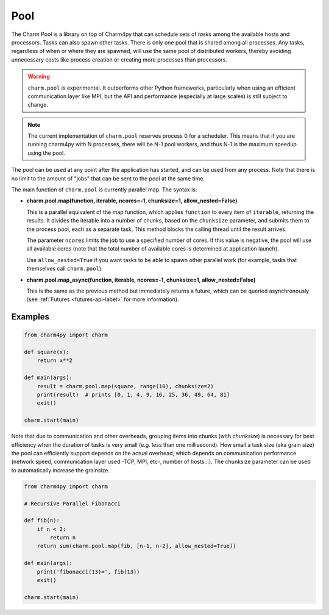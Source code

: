 ====
Pool
====

.. .. contents::

The Charm Pool is a library on top of Charm4py that can schedule sets of *tasks*
among the available hosts and processors. Tasks can also spawn other tasks.
There is only one pool that is shared among all processes. Any tasks,
regardless of when or where they are spawned, will use the same pool of
distributed workers, thereby avoiding unnecessary costs like process creation
or creating more processes than processors.

.. warning::

    ``charm.pool`` is experimental. It outperforms other Python frameworks,
    particularly when using an efficient communication layer like MPI, but
    the API and performance (especially at large scales) is still subject to
    change.

.. note::

    The current implementation of ``charm.pool`` reserves process 0 for a
    scheduler. This means that if you are running charm4py with N processes,
    there will be N-1 pool workers, and thus N-1 is the maximum speedup using
    the pool.


The pool can be used at any point after the application has started, and can be
used from any process. Note that there is no limit to the amount of "jobs" that
can be sent to the pool at the same time.

The main function of ``charm.pool`` is currently parallel map. The syntax is:

* **charm.pool.map(function, iterable, ncores=-1, chunksize=1, allow_nested=False)**

  This is a parallel equivalent of the map function, which applies ``function`` to
  every item of ``iterable``, returning the results. It divides the iterable into
  a number of chunks, based on the ``chunksize`` parameter, and submits them to the
  process pool, each as a separate task. This method blocks the calling thread
  until the result arrives.

  The parameter ``ncores`` limits the job to use a specified number of cores.
  If this value is negative, the pool will use all available cores (note that
  the total number of available cores is determined at application launch).

  Use ``allow_nested=True`` if you want tasks to be able to spawn other parallel
  work (for example, tasks that themselves call ``charm.pool``).


* **charm.pool.map_async(function, iterable, ncores=-1, chunksize=1, allow_nested=False)**

  This is the same as the previous method but immediately returns a future, which
  can be queried asynchronously (see :ref:`Futures <futures-api-label>` for
  more information).


Examples
--------

.. code-block:: python

    from charm4py import charm

    def square(x):
        return x**2

    def main(args):
        result = charm.pool.map(square, range(10), chunksize=2)
        print(result)  # prints [0, 1, 4, 9, 16, 25, 36, 49, 64, 81]
        exit()

    charm.start(main)


Note that due to communication and other overheads, grouping items into chunks
(with *chunksize*) is necessary for best efficiency when the duration of
tasks is very small (e.g. less than one millisecond). How small a task size
(aka grain size) the pool can efficiently support depends on the actual overhead,
which depends on communication performance (network speed, communication layer
used -TCP, MPI, etc-, number of hosts...). The chunksize parameter can be used
to automatically increase the grainsize.


.. code-block:: python

    from charm4py import charm

    # Recursive Parallel Fibonacci

    def fib(n):
        if n < 2:
            return n
        return sum(charm.pool.map(fib, [n-1, n-2], allow_nested=True))

    def main(args):
        print('fibonacci(13)=', fib(13))
        exit()

    charm.start(main)
